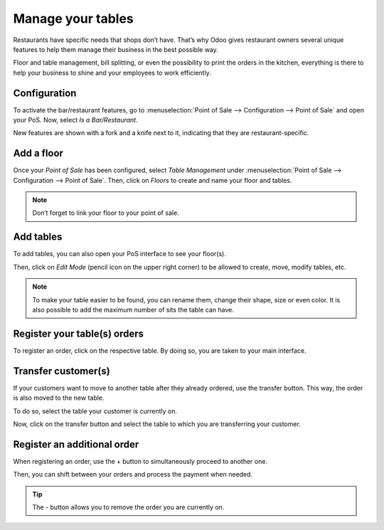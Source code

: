 ==================
Manage your tables
==================

Restaurants have specific needs that shops don’t have. That’s why
Odoo gives restaurant owners several unique features to help them manage
their business in the best possible way.

Floor and table management, bill splitting, or even the possibility to
print the orders in the kitchen, everything is there to help your
business to shine and your employees to work efficiently.

Configuration
=============

To activate the bar/restaurant features, go to :menuselection:`Point of
Sale --> Configuration --> Point of Sale` and open your PoS. Now,
select *Is a Bar/Restaurant*.

.. image:: media/restaurant_01.png
    :align: center
    :alt: Restaurant set up. Enabling the is a bar/Restaurant feature on a PoS

New features are shown with a fork and a knife next to it, indicating
that they are restaurant-specific.

.. image:: media/restaurant_02.png
    :align: center
    :alt: Several restaurant features. Bill printing, bill splitting and tips

Add a floor
===========

Once your *Point of Sale* has been configured, select *Table
Management* under :menuselection:`Point of Sale --> Configuration -->
Point of Sale`. Then, click on *Floors* to create and name your floor and tables.

.. image:: media/restaurant_03.png
    :align: center
    :alt: View of the table management feature. Way to manage and create floors for a pos

.. image:: media/restaurant_04.png
    :align: center
    :alt: Backend view of a restaurant floor. Table name and number of sits for each table

.. note::
   Don’t forget to link your floor to your point of sale.

Add tables
==========

To add tables, you can also open your PoS interface to see your
floor(s).

.. image:: media/restaurant_05.png
    :align: center
    :alt: View of the floors menu to manage several floors at the same time

Then, click on *Edit Mode* (pencil icon on the upper right corner) to be allowed to
create, move, modify tables, etc.

.. image:: media/restaurant_06.png
    :align: center
    :alt: View of the floor management. Add tables, the number of sits, their name and their shape

.. note::
   To make your table easier to be found, you can rename them, change their
   shape, size or even color. It is also possible to add the maximum number of sits the table can
   have.

Register your table(s) orders
=============================

To register an order, click on the respective table. By doing so, you are taken
to your main interface.

.. image:: media/restaurant_07.png
    :align: center
    :alt: View of the pos interface to register orders

Transfer customer(s)
====================

If your customers want to move to another table after they already
ordered, use the transfer button. This way, the order is also moved to the new
table.

To do so, select the table your customer is currently on.

.. image:: media/restaurant_08.png
    :align: center
    :alt: View of the restaurant tables, one having a pending order

Now, click on the transfer button and select the table to which you are transferring your
customer.

.. image:: media/restaurant_09.png
    :align: center
    :alt: View of the pos interface and transfer button. How to transfer customers from one table 
          to another

Register an additional order
============================

When registering an order, use the + button to simultaneously proceed to
another one.

Then, you can shift between your orders and process the payment
when needed.

.. image:: media/restaurant_10.png
    :align: center
    :alt: View of the - button, allowing employees to close/remove an order

.. tip::
   The - button allows you to remove the order you are currently on.